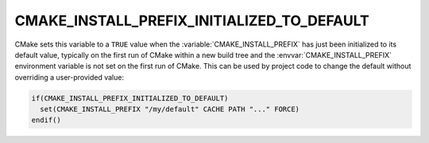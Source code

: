 CMAKE_INSTALL_PREFIX_INITIALIZED_TO_DEFAULT
-------------------------------------------

.. versionadded:: 3.7.1

CMake sets this variable to a ``TRUE`` value when the
:variable:`CMAKE_INSTALL_PREFIX` has just been initialized to
its default value, typically on the first
run of CMake within a new build tree and the :envvar:`CMAKE_INSTALL_PREFIX`
environment variable is not set on the first run of CMake. This can be used
by project code to change the default without overriding a user-provided value:

.. code-block:: cmake

  if(CMAKE_INSTALL_PREFIX_INITIALIZED_TO_DEFAULT)
    set(CMAKE_INSTALL_PREFIX "/my/default" CACHE PATH "..." FORCE)
  endif()
